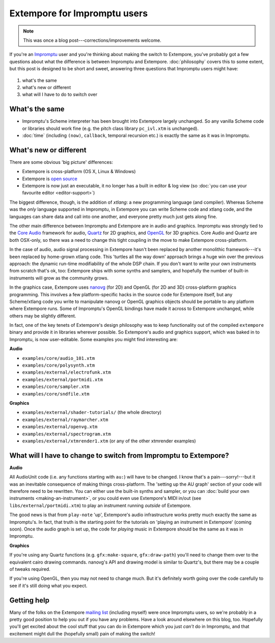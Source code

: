 Extempore for Impromptu users
=============================

.. note:: This was once a blog post---corrections/improvements
          welcome.

If you're an `Impromptu`_ user and you're thinking about making the
switch to Extempore, you've probably got a few questions about what
the difference is between Impromptu and Extempore. :doc:`philosophy`
covers this to some extent, but this post is designed to be short and
sweet, answering three questions that Impromptu users might have:

 .. _Impromptu: http://impromptu.moso.com.au

#. what's the same
#. what's new or different
#. what will I have to do to switch over

What's the same
---------------

-  Impromptu's Scheme interpreter has been brought into Extempore
   largely unchanged. So any vanilla Scheme code or libraries should
   work fine (e.g. the pitch class library ``pc_ivl.xtm`` is unchanged).
-  :doc:`time` (including ``(now)``, ``callback``, temporal
   recursion etc.) is exactly the same as it was in Impromptu.

What's new or different
-----------------------

There are some obvious 'big picture' differences:

-  Extempore is cross-platform (OS X, Linux & Windows)
-  Extempore is `open source`_
-  Extempore is now just an executable, it no longer has a built in
   editor & log view (so :doc:`you can use your favourite editor <editor-support>`)

.. _open source: https://github.com/digego/extempore

The biggest difference, though, is the addition of *xtlang*: a new
programming language (and compiler). Whereas Scheme was the *only*
language supported in Impromptu, in Extempore you can write Scheme code
and xtlang code, and the languages can share data and call into one
another, and everyone pretty much just gets along fine.

The other main difference between Impromptu and Extempore are in audio
and graphics. Impromptu was strongly tied to the `Core Audio`_ framework
for audio, `Quartz`_ for 2D graphics, and `OpenGL`_ for 3D graphics.
Core Audio and Quartz are both OSX-only, so there was a need to change
this tight coupling in the move to make Extempore cross-platform.

.. _Core Audio: https://developer.apple.com/library/mac/#documentation/MusicAudio/Conceptual/CoreAudioOverview/Introduction/Introduction.html
.. _Quartz: https://developer.apple.com/library/mac/#documentation/GraphicsImaging/Conceptual/drawingwithquartz2d/Introduction/Introduction.html
.. _OpenGL: http://www.opengl.org

In the case of audio, audio signal processing in Extempore hasn't been
replaced by another monolithic framework---it's been replaced by
home-grown xtlang code. This 'turtles all the way down' approach brings
a huge win over the previous approach: the dynamic run-time
modifiability of the whole DSP chain. If you don't want to write your
own instruments from scratch that's ok, too: Extempore ships with some
synths and samplers, and hopefully the number of built-in instruments
will grow as the community grows.

In the graphics case, Extempore uses `nanovg`_ (for 2D) and OpenGL
(for 2D and 3D) cross-platform graphics programming. This involves a
few platform-specific hacks in the source code for Extempore itself,
but any Scheme/xtlang code you write to manipulate nanovg or OpenGL
graphics objects should be portable to any platform where Extempore
runs. Some of Impromptu's OpenGL bindings have made it across to
Extempore unchanged, while others may be slightly different.

.. _nanovg: https://github.com/memononen/nanovg

In fact, one of the key tenets of Extempore's design philosophy was to
keep functionality out of the compiled ``extempore`` binary and provide
it in libraries wherever possible. So Extempore's audio and graphics
support, which was baked in to Impromptu, is now user-editable. Some
examples you might find interesting are:

**Audio**

-  ``examples/core/audio_101.xtm``
-  ``examples/core/polysynth.xtm``
-  ``examples/external/electrofunk.xtm``
-  ``examples/external/portmidi.xtm``
-  ``examples/core/sampler.xtm``
-  ``examples/core/sndfile.xtm``

**Graphics**

-  ``examples/external/shader-tutorials/`` (the whole directory)
-  ``examples/external/raymarcher.xtm``
-  ``examples/external/openvg.xtm``
-  ``examples/external/spectrogram.xtm``
-  ``examples/external/xtmrender1.xtm`` (or any of the other xtmrender examples)


What will I have to change to switch from Impromptu to Extempore?
-----------------------------------------------------------------

**Audio**

All AudioUnit code (i.e. any functions starting with ``au:``) will
have to be changed. I know that's a pain---sorry!---but it was an
inevitable consequence of making things cross-platform. The 'setting
up the AU graph' section of your code will therefore need to be
rewritten. You can either use the built-in synths and sampler, or you
can :doc:`build your own instruments <making-an-instrument>`, or you
could even use Extempore's MIDI in/out (see
``libs/external/portmidi.xtm``) to play an instrument running
*outside* of Extempore.

The good news is that from ``play-note`` 'up', Extempore's audio
infrastructure works pretty much exactly the same as Impromptu's. In
fact, that truth is the starting point for the tutorials on 'playing an
instrument in Extempore' (coming soon). Once the audio
graph is set up, the code for *playing* music in Extempore should be the
same as it was in Impromptu.

**Graphics**

If you're using any Quartz functions (e.g. ``gfx:make-square``,
``gfx:draw-path``) you'll need to change them over to the equivalent
cairo drawing commands. nanovg's API and drawing model is similar to
Quartz's, but there may be a couple of tweaks required.

If you're using OpenGL, then you may not need to change much. But it's
definitely worth going over the code carefully to see if it's still
doing what you expect.

Getting help
------------

Many of the folks on the Extempore `mailing list`_ (including myself)
were once Impromptu users, so we're probably in a pretty good position
to help you out if you have any problems. Have a look around elsewhere
on this blog, too. Hopefully you'll get excited about the cool stuff
that you can do in Extempore which you just *can't* do in Impromptu, and
that excitement might dull the (hopefully small) pain of making the
switch!

.. _mailing list: https://groups.google.com/extemporelang
